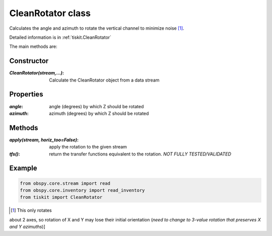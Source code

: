 CleanRotator class
=======================

Calculates the angle and azimuth to rotate the vertical channel to minimize
noise [#f1]_.

Detailed information is in :ref:`tiskit.CleanRotator`

The main methods are:

Constructor
---------------------

:`CleanRotator(stream,...)`: Calculate the CleanRotator object from
    a data stream

Properties
---------------------

:`angle`: angle (degrees) by which Z should be rotated
:`azimuth`: azimuth (degrees) by which Z should be rotated

Methods
---------------------

:`apply(stream, horiz_too=False)`: apply the rotation to the given stream
:`tfs()`: return the transfer functions equivalent to the rotation. *NOT
    FULLY TESTED/VALIDATED*

Example
---------------------

.. code-block:: python

  from obspy.core.stream import read
  from obspy.core.inventory import read_inventory
  from tiskit import CleanRotator

.. [#f1]  This only rotates
about 2 axes, so rotation of X and Y may lose their initial orientation (*need
to change to 3-value rotation that preserves X and Y azimuths*)]